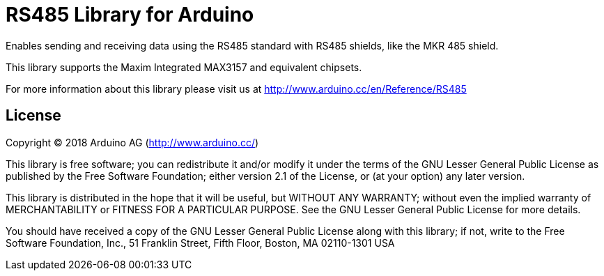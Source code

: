 = RS485 Library for Arduino =

Enables sending and receiving data using the RS485 standard with RS485 shields, like the MKR 485 shield.

This library supports the Maxim Integrated MAX3157 and equivalent chipsets.

For more information about this library please visit us at
http://www.arduino.cc/en/Reference/RS485

== License ==

Copyright (C) 2018 Arduino AG (http://www.arduino.cc/)

This library is free software; you can redistribute it and/or
modify it under the terms of the GNU Lesser General Public
License as published by the Free Software Foundation; either
version 2.1 of the License, or (at your option) any later version.

This library is distributed in the hope that it will be useful,
but WITHOUT ANY WARRANTY; without even the implied warranty of
MERCHANTABILITY or FITNESS FOR A PARTICULAR PURPOSE.  See the GNU
Lesser General Public License for more details.

You should have received a copy of the GNU Lesser General Public
License along with this library; if not, write to the Free Software
Foundation, Inc., 51 Franklin Street, Fifth Floor, Boston, MA  02110-1301  USA
